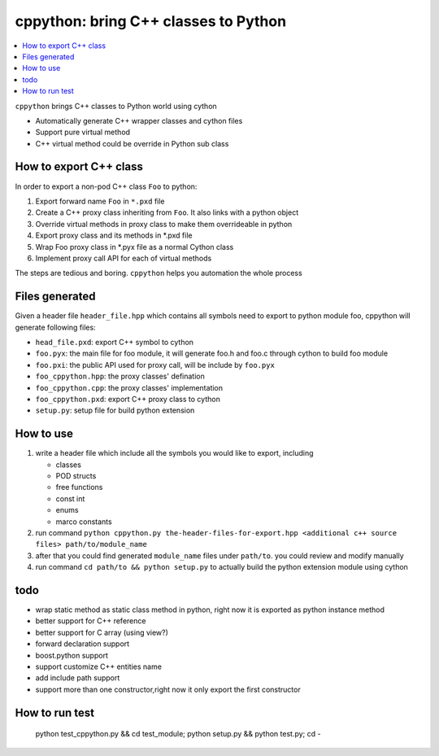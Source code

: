 cppython: bring C++ classes to Python 
######################################

.. contents:: :local:

``cppython`` brings C++ classes to Python world using cython

- Automatically generate C++ wrapper classes and cython files
- Support pure virtual method
- C++ virtual method could be override in Python sub class
  
How to export C++ class  
-------------------------

In order to export a non-pod C++ class ``Foo`` to python:

#. Export forward name ``Foo`` in ``*.pxd`` file
#. Create a C++ proxy class inheriting from ``Foo``. It also links with a python object
#. Override virtual methods in proxy class to make them overrideable in python
#. Export proxy class and its methods in *.pxd file
#. Wrap Foo proxy class in *.pyx file as a normal Cython class
#. Implement proxy call API for each of virtual methods

The steps are tedious and boring. ``cppython`` helps you automation the whole process

Files generated   
------------------

Given a header file ``header_file.hpp`` which contains all symbols need to export to python module foo,
cppython will generate following files:

* ``head_file.pxd``: export C++ symbol to cython
* ``foo.pyx``: the main file for foo module, it will generate foo.h and foo.c through cython to build foo module
* ``foo.pxi``: the public API used for proxy call, will be include by ``foo.pyx``
* ``foo_cppython.hpp``: the proxy classes' defination
* ``foo_cppython.cpp``: the proxy classes' implementation
* ``foo_cppython.pxd``: export C++ proxy class to cython
* ``setup.py``: setup file for build python extension


How to use
-------------

#. write a header file which include all the symbols you would like to export, including
   
   - classes
   - POD structs
   - free functions
   - const int
   - enums
   - marco constants

#. run command ``python cppython.py the-header-files-for-export.hpp <additional c++ source files> path/to/module_name``
#. after that you could find generated ``module_name`` files under ``path/to``. you could review and modify manually
#. run command ``cd path/to && python setup.py`` to actually build the python extension module using cython
  
todo
-----------

* wrap static method as static class method in python, right now it is exported as python instance method
* better support for C++ reference
* better support for C array (using view?)
* forward declaration support
* boost.python support
* support customize C++ entities name
* add include path support
* support more than one constructor,right now it only export the first constructor



How to run test
------------------

 python test_cppython.py && cd test_module; python setup.py && python test.py; cd -
            
